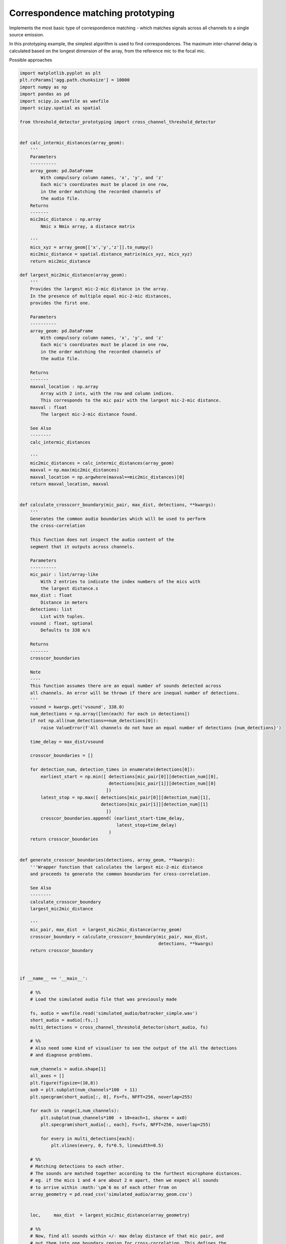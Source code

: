 .. only:: html

    .. note::
        :class: sphx-glr-download-link-note

        Click :ref:`here <sphx_glr_download_prototyping_correspondence_match_prototyping.py>`     to download the full example code
    .. rst-class:: sphx-glr-example-title

    .. _sphx_glr_prototyping_correspondence_match_prototyping.py:


Correspondence matching prototyping
===================================
Implements the most basic type of correspondence matching -  which matches
signals across all channels to a single source emission. 

In this prototyping example, the simplest algorithm is used to find correspondences. 
The maximum inter-channel delay is calculated based on the longest dimension of the 
array, from the reference mic to the focal mic. 



Possible approaches


.. code-block:: default

    import matplotlib.pyplot as plt
    plt.rcParams['agg.path.chunksize'] = 10000
    import numpy as np 
    import pandas as pd
    import scipy.io.wavfile as wavfile
    import scipy.spatial as spatial

    from threshold_detector_prototyping import cross_channel_threshold_detector


    def calc_intermic_distances(array_geom):
        '''
        Parameters
        ----------
        array_geom: pd.DataFrame
            With compulsory column names, 'x', 'y', and 'z'
            Each mic's coordinates must be placed in one row, 
            in the order matching the recorded channels of
            the audio file. 
        Returns
        -------
        mic2mic_distance : np.array
            Nmic x Nmix array, a distance matrix
    
        '''
        mics_xyz = array_geom[['x','y','z']].to_numpy()
        mic2mic_distance = spatial.distance_matrix(mics_xyz, mics_xyz)
        return mic2mic_distance

    def largest_mic2mic_distance(array_geom):
        '''
        Provides the largest mic-2-mic distance in the array. 
        In the presence of multiple equal mic-2-mic distances, 
        provides the first one. 
    
        Parameters
        ----------
        array_geom: pd.DataFrame
            With compulsory column names, 'x', 'y', and 'z'
            Each mic's coordinates must be placed in one row, 
            in the order matching the recorded channels of
            the audio file. 
    
        Returns
        -------
        maxval_location : np.array
            Array with 2 ints, with the row and column indices. 
            This corresponds to the mic pair with the largest mic-2-mic distance.
        maxval : float
            The largest mic-2-mic distance found. 
    
        See Also
        --------
        calc_intermic_distances
    
        '''
        mic2mic_distances = calc_intermic_distances(array_geom)
        maxval = np.max(mic2mic_distances)
        maxval_location = np.argwhere(maxval==mic2mic_distances)[0]
        return maxval_location, maxval
    

    def calculate_crosscorr_boundary(mic_pair, max_dist, detections, **kwargs):
        '''
        Generates the common audio boundaries which will be used to perform
        the cross-correlation 
    
        This function does not inspect the audio content of the 
        segment that it outputs across channels. 
    
        Parameters
        ----------
        mic_pair : list/array-like
            With 2 entries to indicate the index numbers of the mics with 
            the largest distance.s
        max_dist : float
            Distance in meters
        detections: list
            List with tuples.
        vsound : float, optional
            Defaults to 338 m/s
    
        Returns
        -------
        crosscor_boundaries
    
        Note
        ----
        This function assumes there are an equal number of sounds detected across 
        all channels. An error will be thrown if there are inequal number of detections.
        '''
        vsound = kwargs.get('vsound', 338.0)
        num_detections = np.array([len(each) for each in detections])
        if not np.all(num_detections==num_detections[0]):
            raise ValueError(f'All channels do not have an equal number of detections {num_detections}')
    
        time_delay = max_dist/vsound

        crosscor_boundaries = []

        for detection_num, detection_times in enumerate(detections[0]):
            earliest_start = np.min([ detections[mic_pair[0]][detection_num][0],
                                      detections[mic_pair[1]][detection_num][0]
                                     ])
            latest_stop = np.max([ detections[mic_pair[0]][detection_num][1],
                                   detections[mic_pair[1]][detection_num][1]
                                     ])
            crosscor_boundaries.append( (earliest_start-time_delay,
                                         latest_stop+time_delay)
                                      )
        return crosscor_boundaries   


    def generate_crosscor_boundaries(detections, array_geom, **kwargs):
        '''Wrapper function that calculates the largest mic-2-mic distance
        and proceeds to generate the common boundaries for cross-correlation. 
    
        See Also
        --------
        calculate_crosscor_boundary
        largest_mic2mic_distance
    
        '''
        mic_pair, max_dist  = largest_mic2mic_distance(array_geom)
        crosscor_boundary = calculate_crosscorr_boundary(mic_pair, max_dist, 
                                                         detections, **kwargs)
        return crosscor_boundary



    if __name__ == '__main__':

        # %%
        # Load the simulated audio file that was previously made
    
        fs, audio = wavfile.read('simulated_audio/batracker_simple.wav')
        short_audio = audio[:fs,:]
        multi_detections = cross_channel_threshold_detector(short_audio, fs)
    
        # %% 
        # Also need some kind of visualiser to see the output of the all the detections 
        # and diagnose problems.
    
        num_channels = audio.shape[1]
        all_axes = []
        plt.figure(figsize=(10,8))
        ax0 = plt.subplot(num_channels*100  + 11)
        plt.specgram(short_audio[:, 0], Fs=fs, NFFT=256, noverlap=255)
    
        for each in range(1,num_channels):
            plt.subplot(num_channels*100  + 10+each+1, sharex = ax0)
            plt.specgram(short_audio[:, each], Fs=fs, NFFT=256, noverlap=255)
        
            for every in multi_detections[each]:
                plt.vlines(every, 0, fs*0.5, linewidth=0.5)
    
        # %% 
        # Matching detections to each other. 
        # The sounds are matched together according to the furthest microphone distances. 
        # eg. if the mics 1 and 4 are about 2 m apart, then we expect all sounds
        # to arrive within :math:`\pm`6 ms of each other from on
        array_geometry = pd.read_csv('simulated_audio/array_geom.csv')
    
    
        loc,     max_dist  = largest_mic2mic_distance(array_geometry)
    
        # %% 
        # Now, find all sounds within +/- max delay distance of that mic pair, and
        # put them into one boundary region for cross-correlation. This defines the 
        # cross-correlation boundaries

        crosscor_boundaries = generate_crosscor_boundaries(multi_detections,array_geometry)
    
        for each in range(1,num_channels):
            plt.subplot(num_channels*100  + 10+each+1, sharex = ax0)    
            for every in crosscor_boundaries:
                plt.vlines(every, 0, fs*0.5,'r', linewidth=0.5, )

















.. rst-class:: sphx-glr-timing

   **Total running time of the script:** ( 0 minutes  0.000 seconds)


.. _sphx_glr_download_prototyping_correspondence_match_prototyping.py:


.. only :: html

 .. container:: sphx-glr-footer
    :class: sphx-glr-footer-example



  .. container:: sphx-glr-download sphx-glr-download-python

     :download:`Download Python source code: correspondence_match_prototyping.py <correspondence_match_prototyping.py>`



  .. container:: sphx-glr-download sphx-glr-download-jupyter

     :download:`Download Jupyter notebook: correspondence_match_prototyping.ipynb <correspondence_match_prototyping.ipynb>`


.. only:: html

 .. rst-class:: sphx-glr-signature

    `Gallery generated by Sphinx-Gallery <https://sphinx-gallery.github.io>`_
